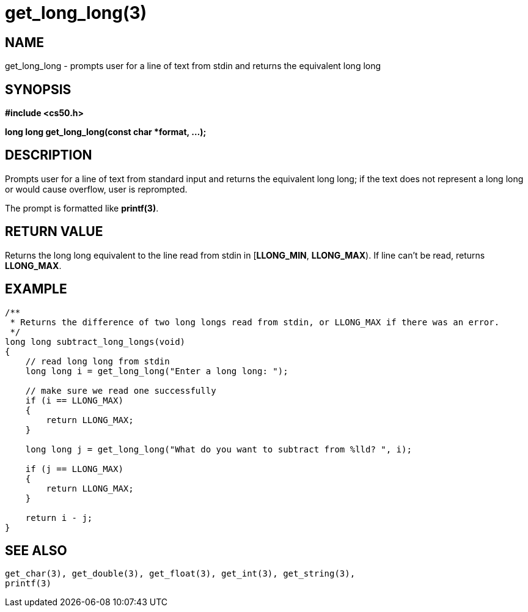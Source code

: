 = get_long_long(3)
:manmanual: CS50 Programmer's Manual
:mansource: CS50
:man-linkstyle: pass:[blue R < >]

== NAME

get_long_long - prompts user for a line of text from stdin and returns the equivalent long long

== SYNOPSIS

*#include <cs50.h>*

*long long get_long_long(const char *format, ...);*

== DESCRIPTION

Prompts user for a line of text from standard input and returns the equivalent long long; if the text does not represent a long long or would cause overflow, user is reprompted.

The prompt is formatted like *printf(3)*.

== RETURN VALUE

Returns the long long equivalent to the line read from stdin in [*LLONG_MIN*, *LLONG_MAX*). If line can't be read, returns *LLONG_MAX*.

== EXAMPLE

....
/**
 * Returns the difference of two long longs read from stdin, or LLONG_MAX if there was an error.
 */
long long subtract_long_longs(void)
{
    // read long long from stdin
    long long i = get_long_long("Enter a long long: ");

    // make sure we read one successfully
    if (i == LLONG_MAX)
    {
        return LLONG_MAX;
    }

    long long j = get_long_long("What do you want to subtract from %lld? ", i);

    if (j == LLONG_MAX)
    {
        return LLONG_MAX;
    }

    return i - j;
}
....

== SEE ALSO

    get_char(3), get_double(3), get_float(3), get_int(3), get_string(3),
    printf(3)

